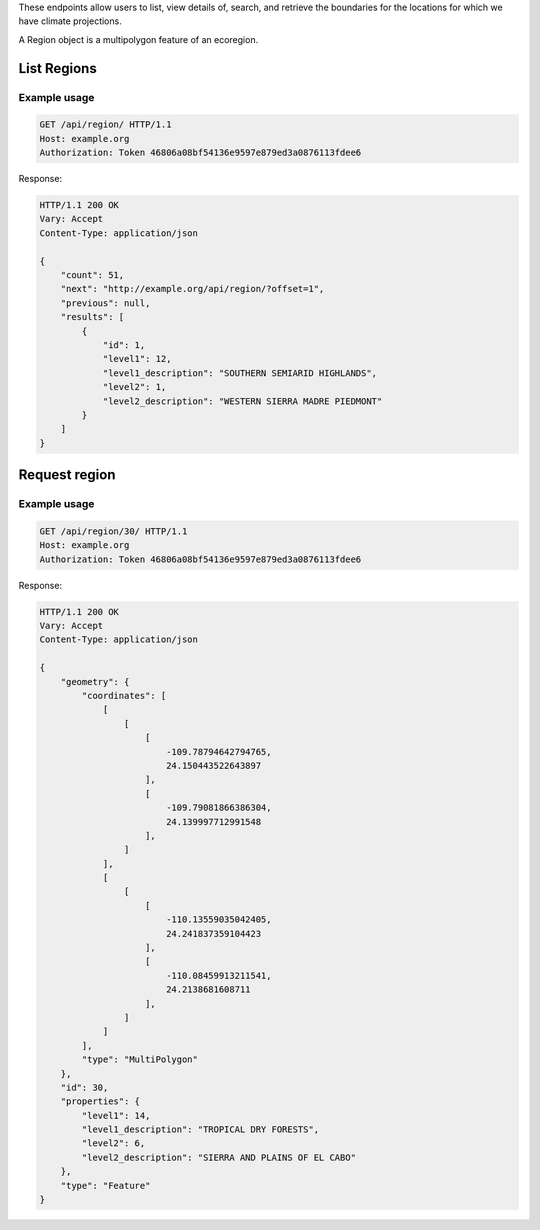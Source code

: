 
These endpoints allow users to list, view details of, search, and retrieve the boundaries for the locations for which we have climate projections.

A Region object is a multipolygon feature of an ecoregion.

List Regions
____________
.. openapi:: /openapi/climate_api.yml
    :paths:
        /api/region/

Example usage
`````````````

.. code-block:: http

    GET /api/region/ HTTP/1.1
    Host: example.org
    Authorization: Token 46806a08bf54136e9597e879ed3a0876113fdee6

Response:

.. code-block:: http

    HTTP/1.1 200 OK
    Vary: Accept
    Content-Type: application/json

    {
        "count": 51,
        "next": "http://example.org/api/region/?offset=1",
        "previous": null,
        "results": [
            {
                "id": 1,
                "level1": 12,
                "level1_description": "SOUTHERN SEMIARID HIGHLANDS",
                "level2": 1,
                "level2_description": "WESTERN SIERRA MADRE PIEDMONT"
            }
        ]
    }

Request region
______________
.. openapi:: /openapi/climate_api.yml
    :paths:
        /api/region/{pk}/

Example usage
`````````````

.. code-block:: http

    GET /api/region/30/ HTTP/1.1
    Host: example.org
    Authorization: Token 46806a08bf54136e9597e879ed3a0876113fdee6

Response:

.. code-block:: http

    HTTP/1.1 200 OK
    Vary: Accept
    Content-Type: application/json

    {
        "geometry": {
            "coordinates": [
                [
                    [
                        [
                            -109.78794642794765,
                            24.150443522643897
                        ],
                        [
                            -109.79081866386304,
                            24.139997712991548
                        ],
                    ]
                ],
                [
                    [
                        [
                            -110.13559035042405,
                            24.241837359104423
                        ],
                        [
                            -110.08459913211541,
                            24.2138681608711
                        ],
                    ]
                ]
            ],
            "type": "MultiPolygon"
        },
        "id": 30,
        "properties": {
            "level1": 14,
            "level1_description": "TROPICAL DRY FORESTS",
            "level2": 6,
            "level2_description": "SIERRA AND PLAINS OF EL CABO"
        },
        "type": "Feature"
    }
